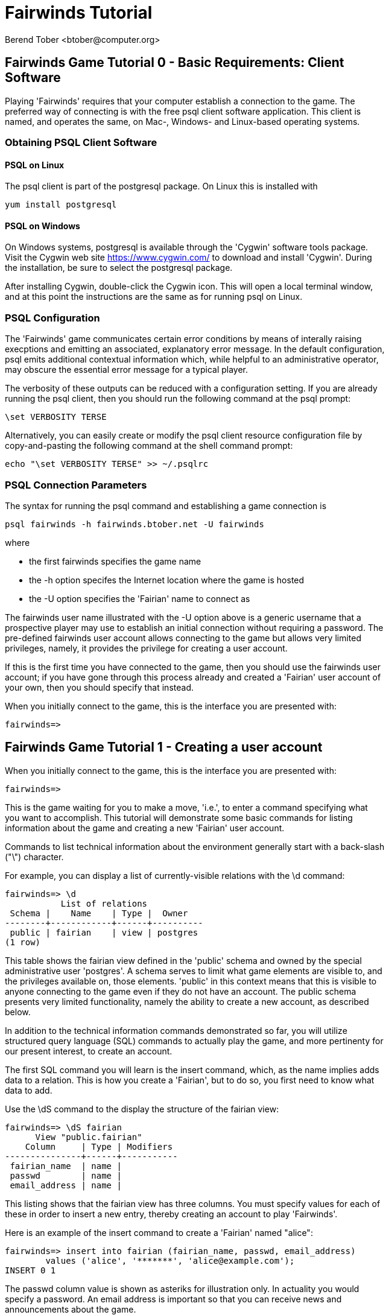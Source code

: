 = Fairwinds Tutorial
:author:    Berend Tober <btober@computer.org>
:copyright: 2015, Berend Tober
///////////////////////////
:backend:   slidy
///////////////////////////
:max-width: 45em
:data-uri:
:icons:


== Fairwinds Game Tutorial 0 - Basic Requirements: Client Software

Playing 'Fairwinds' requires that your computer establish a connection to the
game. The preferred way of connecting is with the free +psql+ client software
application. This client is named, and operates the same, on Mac-, Windows- and
Linux-based operating systems.

=== Obtaining PSQL Client Software

==== PSQL on Linux

The +psql+ client is part of the +postgresql+ package. On Linux this is
installed with 

--------------------------------------------
yum install postgresql
--------------------------------------------

==== PSQL on Windows

On Windows systems, +postgresql+ is available through the 'Cygwin' software
tools package. Visit the Cygwin web site https://www.cygwin.com/ to download
and install 'Cygwin'. During the installation, be sure to select the
+postgresql+ package.

After installing Cygwin, double-click the Cygwin icon. This will open a local
terminal window, and at this point the instructions are the same as for running
+psql+ on Linux.

=== PSQL Configuration

The 'Fairwinds' game communicates certain error conditions by means of
interally raising execptions and emitting an associated, explanatory
error message. In the default configuration, +psql+ emits additional
contextual information which, while helpful to an administrative
operator, may obscure the essential error message for a typical player.

The verbosity of these outputs can be reduced with a configuration
setting. If you are already running the +psql+ client, then you should
run the following command at the +psql+ prompt:

--------------------------------------------
\set VERBOSITY TERSE
--------------------------------------------

Alternatively, you can easily create or modify the +psql+ client
resource configuration file by copy-and-pasting the following command
at the shell command prompt:

--------------------------------------------
echo "\set VERBOSITY TERSE" >> ~/.psqlrc
--------------------------------------------


=== PSQL Connection Parameters

The syntax for running the +psql+ command and establishing a game connection is 

--------------------------------------------
psql fairwinds -h fairwinds.btober.net -U fairwinds
--------------------------------------------

where

* the first +fairwinds+ specifies the game name
* the +-h+ option specifes the Internet location where the game is hosted
* the +-U+ option specifies the 'Fairian' name to connect as


The +fairwinds+ user name illustrated with the +-U+ option above is a generic
username that a prospective player may use to establish an initial connection
without requiring a password. The pre-defined +fairwinds+ user account allows
connecting to the game but allows very limited privileges, namely, it
provides the privilege for creating a user account. 

If this is the first time you have connected to the game, then you should 
use the +fairwinds+ user account; if you have gone through this process already 
and created a 'Fairian' user account of your own, then you should specify that 
instead.

When you initially connect to the game, this is the interface you are presented
with:

--------------------------------------------
fairwinds=>
--------------------------------------------


== Fairwinds Game Tutorial 1 - Creating a user account

When you initially connect to the game, this is the interface you are
presented with:

--------------------------------------------
fairwinds=>
--------------------------------------------

This is the game waiting for you to make a move, 'i.e.', to enter a
command specifying what you want to accomplish. This tutorial will
demonstrate some basic commands for listing information about the game and
creating a new 'Fairian' user account.

Commands to list technical information about the environment generally
start with a back-slash ("+\+") character. 

For example, you can display a list of currently-visible relations with
the +\d+ command: 

--------------------------------------------
fairwinds=> \d
           List of relations
 Schema |    Name    | Type |  Owner
--------+------------+------+----------
 public | fairian    | view | postgres
(1 row)
--------------------------------------------

This table shows the fairian view defined in the 'public' schema and
owned by the special administrative user 'postgres'. A schema
serves to limit what game elements are visible to, and the  privileges
available on, those elements. 'public' in this context means that this 
is visible to anyone connecting to the game even if they do
not have an account. The public schema presents very limited
functionality, namely the ability to create a
new account, as described below.

In addition to the technical information commands demonstrated so far,
you will utilize structured query language (SQL) commands to actually
play the game, and more pertinenty for our present interest, to
create an account. 

The first SQL command you will learn is the +insert+ command, which, as the
name implies adds data to a relation. This is how you create a
'Fairian', but to do so, you first need to know what data to add.

Use the +\dS+ command to the display the structure of the fairian
view:

--------------------------------------------
fairwinds=> \dS fairian
      View "public.fairian"
    Column     | Type | Modifiers
---------------+------+-----------
 fairian_name  | name |
 passwd        | name |
 email_address | name |
--------------------------------------------

This listing shows that the fairian view has three columns. You must
specify values for each of these in order to insert a new entry, thereby
creating an account to play 'Fairwinds'.

Here is an example of the insert command to create a 'Fairian' named
"alice":


--------------------------------------------
fairwinds=> insert into fairian (fairian_name, passwd, email_address) 
        values ('alice', '*******', 'alice@example.com');
INSERT 0 1
--------------------------------------------

The passwd column value is shown as asteriks for illustration only. In
actuality you would specify a password. An email address is important so
that you can receive news and announcements about the game.

The +INSERT 0 1+ response indicates successful addition of your account
information.

At this point you can re-connect to the game as your new 'Fairian' with
the +\c+ command:

--------------------------------------------
\c fairwinds alice
--------------------------------------------
 

or you can terminate your connection with the +\q+ command.


== Fairwinds Game Tutorial 2 - Connecting to the Game

This tutorial explains how to connect to the game and run some
privileged informative commands to gather information about the state of
the game using your 'Fairian' account, and explains the various game
elements you will use to interact with and monitor status of game
activities.

As explained in Tutorial 0, you must have the +psql+ client application
available on your computer. The command to connect to the 'Fairwinds'
game specifies the Internet location where the game is hosted, the game
name, and your 'Fairian' name (alice, in this example):

--------------------------------------------
psql -h fairwinds.btober.net fairwinds alice
--------------------------------------------

When you successfully connect to the game, this is the interface you are
presented with:

--------------------------------------------
fairwinds=>
--------------------------------------------


When connected as a valid player, you have a significantly expanded view
into the game showing the privileged relations used to participate in the finance
(+bond+), real estate (+land+), commodity (+food+), labor (+work+), and 
debt (+note+) markets:

--------------------------------------------
fairwinds=# \d
               List of relations
   Schema   |      Name      | Type |  Owner   
------------+----------------+------+----------
 privileged | bond           | view | postgres
 privileged | bond_ask       | view | postgres
 privileged | bond_bid       | view | postgres
 privileged | cash_journal   | view | postgres
 privileged | connection     | view | postgres
 privileged | fairian        | view | postgres
 privileged | fairwinds      | view | postgres
 privileged | food_ask       | view | postgres
 privileged | food_bid       | view | postgres
 privileged | food_journal   | view | postgres
 privileged | health_journal | view | postgres
 privileged | land           | view | postgres
 privileged | land_ask       | view | postgres
 privileged | land_bid       | view | postgres
 privileged | land_journal   | view | postgres
 privileged | note           | view | postgres
 privileged | note_ask       | view | postgres
 privileged | note_bid       | view | postgres
 privileged | skill          | view | postgres
 privileged | skill_journal  | view | postgres
 privileged | work           | view | postgres
 privileged | work_ask       | view | postgres
 privileged | work_bid       | view | postgres
(23 rows)
--------------------------------------------


Generally speaking, you use the 'bid' and 'ask' relations to issue buy
and sell orders, respectively, on the markets. The 'journal' relations
record history of cash transactions, food production and consumption,
changes to 'Fairian' health status, and proficiency at various
+skill+ categories.

The +connection+ relation lists the currently-active players. A SQL
+select+ statement is used to list the data stored in a relation, so to
show a list of currently-active players you could run:


--------------------------------------------
fairwinds=> select * from connection;

 fairian_name |          login_time           
--------------+-------------------------------
alice         | 2014-11-11 18:52:31.487421-05
(1 row)
--------------------------------------------

The "+*+" in this statement denotes "list all columns", so you do not
really have to know the structure of the relation to get a listing of
the data it contains. This listing shows that +alice+ is the only player
connected to the game.

The fairian relation holds the player accounts. A similar SQL
statement is used to produce that list:


--------------------------------------------
fairwinds=> select * from fairian;

 fairian_name | play_level  |   email_address   |        created_date        
--------------+-------------+-------------------+----------------------------
 alice        | privileged  | alice@example.com | 2014-11-11 11:45:10.962067
(1 row)
--------------------------------------------

which shows (no surpize, since this is a tutorial) that +alice+ is the
sole 'Fairian' account currently registered in the game.

The fairwinds relation holds a single row that stores the current time
('i.e.' the current click), a time stamp of when the game began and when
it will end, if specified, the approximate real-world click interval in
seconds, and three values related to the game version. The value of the
click column is usually what you will be most interested in so as to
know how soon scheduled events in the game will occur, such as the
expiration of trade orders or redemption of bonds, for example.  By
specifying the columns you want rather than the asterik in a +select+
statement you limit the output to only the information you are
interested in:

--------------------------------------------
fairwinds=> \x
Expanded display is on.

fairwinds=> select click, click_interval from fairwinds;

-[ RECORD 1 ]--+--
click          | 2
click_interval | 20

--------------------------------------------

The example above also demonstrates utilizing the "expanded view"
feature of the +psql+ client software: The +\x+ command toggles expanded
view on and off. 'Off' produces output in the traditional tabular (rows
and columns) output. 'On' is useful for results that have a single
or small number of rows, as it pivots the columnar arrangment and lists
each row in a separate group.

The other relations are briefly described below, but these and others
will get greater attention in subsequent tutorials:

[horizontal] 
*+bond+*:: The +bond+ relation stores a list of, well,
'bonds'. Literally a 'bond' is just that, a promise (as in "my word is
my bond") to re-pay a fixed amount of money at some specified
future time. It represents a contract between two 'Fairians' or
between a 'Fairian' and the governing market authority (which you can
think of as "the government"). From the bond buyer's (the lender)
perspective, bonds are guaranteed investments: regardless of the
issuer's (the borrower) ability to repay, the governing market will
create enough money to cover any shortfall and repay the full face
amount at maturity. 

*+note+*:: If a bond issuing 'Fairian' does not have sufficient cash on
hand to repay at bond maturity, then a +note+ is written listing the
borrower as a debtor, and that +note+ is then factored (offered for sale
at discount) and listed in the +note+ relation.

*+land+*:: The +land+ relation lists all the plots of land which have
been surveyed (note that "surveyed" is merely a notional term in this
context meaning only "created by the game") and offered for sale, as
well as listing the owner, if the land has been purchased.

*+work+*:: Lastly, the +work+ relation, similar to the +bond+ relation,
represents an agreement between 'Fairians', but in this case the subject is a
list of labor contracts. Labor contracts specify that one 'Fairian' will work
for another for at least a specified amount of time.  Entries in the +work+
relation are created when buyers, offering to hire, and sellers, offering to
work, offer mutually compatible terms (with respect to time, skill,
proficieny, and payment).



== Fairwinds Game Tutorial 3 - Bootstrapping the Land Market

When 'Fairwinds' is initialized, there are no 'Fairians', no land, no
food, and no money. As players enter the game, resources must be brought
into existence by means of market activity that creates demand. The
market response that creates the land and money needed for the game to
progress is called "bootstrapping", 'i.e.', the game is figuratively
"lifted by the bootstaps" to create wealth out of nothing.

This tutorial illustrates that bootstrapping protocol for the land market
and the role you play in making it happen.

For purposes of illustration, in this tutorial there will be only a
single 'Fairian', named Alice, participating in the game.  This
obviously is a circumstance almost all players will not encounter (since
only one player is ever the first player to enter the game!), but
the techniques employed are sufficiently illustrative as to be
instructive on how general play proceeds.

Utilizing the psql client application, Alice connects to 'Fairwinds' and
is presented with the command prompt:

--------------------------------------------
psql -h fairwinds.btober.net fairwinds alice
fairwinds=>
--------------------------------------------

Alice endeavors to buy a plot of land, and so she checks to see if there
are any open orders to sell land by querying the land_ask relation:

--------------------------------------------
fairwinds=> select * from land_ask;
 serial_number | expiration | productivity | price | fairian_name 
---------------+------------+--------------+-------+--------------
(0 rows)
--------------------------------------------

In this circumstance where no offers to sell exist, when a market order
to buy is placed for a zero-productivity land plot, the 'bootstrapping'
protocol is invoked and a new land plot is created by the game and
offered for sale. 

Alice reminds herself of the land_bid relation structure:

--------------------------------------------
fairwinds=> \dS land_bid
             View "privileged.land_bid"
    Column    |        Type         | Modifiers
--------------+---------------------+-----------
 expiration   | bigint              |
 productivity | probability         |
 price        | faircoin            |
 fairian_name | name                |

--------------------------------------------

and sees that it has four columns. She does not have to specify the
fairian_name, as the game will fill in her name automatically. The price
value is also optional: omitting it implies a 'market order', similar
to the real-world financial markets where a market order means "I will
match and trade at as good an offer as any other offer." Which leaves
only the expiration and productivity values to specify. The former
allows Alice to specify how many clicks the offer will stand for and at
which point, if it has not been executed, will be deleted. The latter is
the minimum land productivity value she will accept. Productivity is a
measure of land quality, and, as the name implies, is a value between
zero and one indicating how much food the land can produce when 
cultivated -- so more productive land is more valuable than less
productive land. In this case Alice specifies a productivity value of
zero in order to invoke bootstrapping:

--------------------------------------------
fairwinds=> insert into land_bid (expiration,productivity) values (5,0);
INSERT 0 1
--------------------------------------------

The +INSERT 0 1+ response indicates successful order processing.

Alice reviews her order by querying the +land_bid+ view 
and finds ... 


--------------------------------------------
fairwinds=> select * from land_bid;
 expiration | productivity | price | fairian_name 
------------+--------------+-------+--------------
(0 rows)
--------------------------------------------

that her order does not appear! This is because a market
order is not recorded when there are no open sell orders to match
against.  However, she then again examines the land_ask relation and
sees the result of the land bootstrap protocol:

--------------------------------------------
fairwinds=> select * from land_ask;
 serial_number  | expiration | productivity | price | fairian_name 
----------------+------------+--------------+-------+--------------
 356a192b7913b0 |            |            0 |     0 | 
(1 row)
--------------------------------------------

which shows that a new, zero-productivity, un-owned land plot has been
created and offered for sale. 'Bootstrapped' land orders to sell have no
expiration date ... land, once surveyed and entered into the land
records is never destroyed or deleted from the game, so this land_ask
order will persist until a 'Fairian' buys the land.

The serial_number, which serves as a unique identifier for the plot, is
set randomly by the game for each new plot of land. 

The offer price is determined by a land-scarcity pricing formula
according to a simple quadratic polynomial. For the very first plot of
land, the plot is offered for sale at zero cost, and subsequent plots
are priced at monotonically-increasing values.

Note that this bootstrapped land sell order is available to all 
players generally. That is, while Alice's bid order may have invoked 
the bootstrapping protocol, she has no special right to own the 
land plot thereby created. Any 'Fairian' may bid for it. In fact, if 
there had been open bid orders the bootstrap sell order may have 
matched against, and executed with, one of those.

But since Alice enjoys the non-competitive situation of being the sole
player, she then places another order with a productivity value to match
the open ask order so as to acquire the land plot:

--------------------------------------------
fairwinds=> insert into land_bid (expiration,productivity) values (1,0);
INSERT 0 1
--------------------------------------------

Again, the +INSERT 0 1+ result indicates success.

Alice can confirm that she purchased the land by quering the land relation:

--------------------------------------------
fairwinds=> select * from land;
 serial_number  | productivity | fairian_name 
----------------+--------------+--------------
 356a192b7913b0 |              | alice
(1 row)
--------------------------------------------

showing that she is now listed as the owner.

Note that the serial numbers in the description column you see will
likely differ from that shown above, as they are assigned
pseudo-randomly.

Now that Alice is a land owner, she can cultivate the land to produce
food.

== Fairwinds Game Tutorial 4 - Cultivating Self-Owned Land

'Fairians' require sustenance ('i.e.', food) as the game advances.
Provisioning sufficient sustenance has implications that will be
dicussed in subsequent tutorials, but suffice it to say for now that
food is important, just like in the real world.

Sustenance is derived from plots of land by cultivation (or 'farming' in
game terminology). The activity of cultivation is an example of
skilled labor, and 'Fairwinds' labor activity is executed under contract. 

Labor contracts are recorded in the +work+ relation. Normally, a labor
contract is made between two 'Fairians': a customer (the land-owning
buyer of a labor contract seeking to employ others) and a 
supplier (the seller of a labor contract seeking to earn 
'Faircoin' by working for another 'Fairian').

That more typical, competitive/cooperative arrangement is the topic of a
later tutorial.

This tutorial explains how a 'Fairian' can engage in cultivation of
their own land.  The self-owned land cultivation scenario is less
complicated than labor contracts between 'Fairians' because the land
owner is both the customer and the supplier, and neither bidding nor
exchange of money is involved: A contract for self-owned land labor is
added directly to the work table without using the market bid/ask
process.

Alice reminds herself of the +work+ view structure:

--------------------------------------------
fairwinds=> \dS work
                  View "privileged.work"
     Column      |         Type          | Modifiers 
-----------------+-----------------------+-----------
 contract_number | character varying(14) | 
 issue_date      | bigint                | 
 term            | bigint                | 
 customer        | name                  | 
 supplier        | name                  | 
 work_place      | name                  | 
 active          | boolean               | 
 skill_name      | skill_type            |        
--------------------------------------------

and sees eight columns. The contract_number, issue_date, and active
column values are determined automatically when a labor contract is
created.  As mentioned above, the customer and supplier will both
automatially be set to the land-owning 'Fairian'. The term will be
automatically set to a value of one (which is discussed further below). 

Only the work_place and skill_name need be specified for the self-owned
land cultivation scenario.

The work_place should be specified as the serial_number value
corresponding to the land to be cultivated. The skill_name corresponding
to land cultivation is "farmer". (Currently "farmer" is the only skill
category, but future game versions will expand to include other
categories.)

The term column specifies the minimum
time period committment (in clicks) that the labor supplier makes to the
customer. That is, while the customer can terminate a labor contract at
any time, the supplier can do so only after the contract term has
expired. For the self-owned land scenario, since the land owner is both
customer and supplier there is no need to limit the authority to
terminate the labor contract, so a value of one is automatically
assigned, and it need not be specified in the insert statement.

Note, though, that a labor contract does not terminate automatically
upon time advancing beyond the contract term. The supplier will
continue in the activity of cultivation on the contracted plot of land
until one or the other party to the contract explicitly de-activates
the contract by changing the active attribute to false. Consequently,
it makes no sense for the self-owned land labor contract to set
the value to anything larger than one, which is the
automatically-assigned value.

Alice embarks on cultivation by creating a self-owned land labor
contract with herself using an insert statement:

--------------------------------------------
fairwinds=> insert into work (work_place,skill_name) values ('356a192b7913b0','farmer');
INSERT 0 1
--------------------------------------------

As described above, Alice has specified the land plot serial number and
the skill category and then confirms the labor contract entry by
listing the work view:

--------------------------------------------
fairwinds=> select * from work;

 contract_number | issue_date | term | customer | supplier |   work_place   | active | skill_name
-----------------+------------+------+----------+----------+----------------+--------+------------
 da4b9237bacccd  |          3 |    1 | alice    | alice    | 356a192b7913b0 | t      | farmer
(1 row)

--------------------------------------------
			
A contract_number has been assigned to serve as unique identifier, and the 
contract is annotated as active. 

== Fairwinds Game Tutorial 5 - Skills Development and the Skill Journal

Once Alice has engaged herself in cultivation of her own plot of land,
there are a few important implications.

The first important implication is that Alice develops proficiency at a
skill, namely, by engaging in cultivation, she gets better at it.  A
record of her developing skill proficiency is recorded in the skill_journal 
view (note that the game has advanced by four clicks since the contract
issue_date):

--------------------------------------------
fairwinds=> select click, skill_name, debit, credit, description 
				from skill_journal where fairian_name = 'alice';

 click | skill_name |  debit   | credit |                    description                     
-------+------------+----------+--------+----------------------------------------------------
     4 | farmer     | 0.017317 |        | skill improvement based on contract da4b9237bacccd
     5 | farmer     | 0.017017 |        | skill improvement based on contract da4b9237bacccd
     6 | farmer     | 0.016722 |        | skill improvement based on contract da4b9237bacccd
     7 | farmer     | 0.016433 |        | skill improvement based on contract da4b9237bacccd
(4 rows)

--------------------------------------------

Note that in this select query, Alice specified explicity the columns
for viewing.

As in the real world, proficiency at any skill will improve with
practise and will atrophy with neglect. The rows resulting from
querying the skill_journal shows that Alice, engaging in farming, 
improved her proficiency by a small, decreasing amount each
click (proficiency is always a number between zero and one). The growth
and atrophy rates for each skill are small numbers pseudo-randomly fixed
when the game starts.

Her proficiency will continue to improve so long as she is the supplier
to an active labor contract, but the improvement exhibits 'diminishing
returns' as the value approaches unity and will never exceed 100%. 

Alice can use the sum() aggregation function to add up the changes to
her proficiency and list the net balance:

--------------------------------------------
fairwinds=> select sum(debit) from skill_journal where fairian_name = 'alice';
   sum
---------+
0.067489
(1 row)

--------------------------------------------

When the contract is terminated, her proficiency will atrophy unless she
engages as a supplier on a new contract.

Proficiency atrophies at a constant percentage rate (which thus also exhibits
diminishing returns behavior in that the amount by which proficiency
decreases each click continually itself diminishes).

== Fairwinds Game Tutorial 6 - Cultivation and the Land Journal

The second consequence of Alice engaging in cultivation of her own land
plot is that the land productivity improves.

A record of the productivity improvement is recorded in the land_journal
view:


--------------------------------------------
fairwinds=> select click, serial_number, debit, credit, description 
		from land_journal 
		where fairian_name = 'alice';

 click | serial_number  |  debit   | credit |              description               
-------+----------------+----------+--------+----------------------------------------
     4 | 356a192b7913b0 | 0.000725 |        | land improvement based on cultivation 
     5 | 356a192b7913b0 | 0.000724 |        | land improvement based on cultivation 
     6 | 356a192b7913b0 | 0.000724 |        | land improvement based on cultivation 
     7 | 356a192b7913b0 | 0.000723 |        | land improvement based on cultivation 
(4 rows)
--------------------------------------------

The rows resulting from this query show that during each of clicks 4
through 7, the productivity improved by a small amount. The behavior of
land productivity is very similar to the way proficiency changes as a
'Fairian' engages in activity: when land is cultivated, the productivity
improves, and when left fallow, the productivity diminishes. And in both
cases the amount of change exhibits dimishing returns behavior as the
net balance approaches one or zero, respectively.

Proficiency and productivity together influence the total food
production yield.


== Fairwinds Game Tutorial 7 - Cultivation and the Food Journal

Another important consequence of Alice engaging in cultivation of her
own plot of land is that this activity results in food production.

A record of the fruits of her labor is recorded in the food_journal
view:


--------------------------------------------
fairwinds=> select click, debit, credit, description 
				from food_journal where fairian_name = 'alice';

 click |  debit   | credit |                description                
-------+----------+--------+-------------------------------------------
     4 |        1 |        | total production from land 356a192b7913b0
     4 |          |      1 | daily sustenance
     5 |  1.00001 |        | total production from land 356a192b7913b0
     5 |          |      1 | daily sustenance
     6 | 1.000042 |        | total production from land 356a192b7913b0
     6 |          |      1 | daily sustenance
     7 | 1.000094 |        | total production from land 356a192b7913b0
     7 |          |      1 | daily sustenance
     7 |          |  1e-06 | spoilage
(9 rows)
--------------------------------------------

The rows resulting from this query show that during each of clicks 4
through 7 Alice recieved the total food production (by virtue of her
owning the land) associated with the particular contract.  Note the
trend of increasing total food production. This increase is a due to a
combination of Alice's improving proficiency and the increasing land
productivity, as discussed in the previous tutorials, and results in a
food surplus (i.e., a net balance of excess food).

Daily sustenance is a game constant: every 'Fairian' consumes one unit
of food per click, or the net balance if the net balance is less than
one. The consequence of this latter situation (i.e., having insufficient
food to meet the sustenance requirement) adversely affects 'Fairian'
health and is discussed more fully in a subsequent tutorial.

The deduction for spoilage is a small constant percentage calculated on
the 'Fairian''s net balance of food. This ensures that no 'Fairian' can
hord food indefinitely.

=== More on Aggregation

Aggregation functions summarize the data by operating over a range of
rows and producing a single row that characterizes the entire set of
data. One such aggregate function available in 'Fairwinds' is the
'sum()' function. This acts to, as the name implies, add together the
column values of set of result rows and presents the total. The result
of aggregate functions can be combined by arithmetic operations. Applied
to the +food_journal+ listing above, Alice can list her net food balance
using aggregation:

--------------------------------------------
fairwinds==> select sum(debit) as debit_total, 
                   sum(credit) as credit_total, 
                   sum(debit)-sum(credit) as balance 
		   from food_journal where fairian_name = 'alice';

 debit_total | credit_total |       balance       
-------------+--------------+---------------------
    4.000146 |     4.000001 | 0.00014499999999984
(1 row)
--------------------------------------------

You can check the math, but the debit_total and credit_total columns
show the sum over all rows of the debit and credit values, respectively,
and the 'balance' column is just the difference between those two, or
the net food balance (i.e., the food surplus) at the end of the
click. Over time, as cultivation maximizes the land productivity
and Alice's proficiency and health improve, this net surplus will
grow. As it grows, the amount of food spoilage will accordingly
increase until the net surplus growth reaches an equilibrium point.
Exactly how much food can be maximally retained and how quickly
that maximum is achieved will be depended upon the various game
parameters randomly determined at game start up.

== Fairwinds Game Tutorial 8 - Sustenance and the Health Journal

When a new 'Fairian' joins the game, they have no money, no land, and no
food.  The one thing a new player is endowed with is perfect health.
Maintaining health requires sustenance (food): during each click that a
'Fairian' has enough food to meet the sustenance requirement of one food
unit per click, health improves. Otherwise, health deteriorates.

In both cases, the change over time exhibits diminishing returns
behavior in that as improving health approaches 100%, the per click
improvement decreases so as to never exceed unity. Conversely,
diminishing health is never less than zero so as health
decreases, the per-click amount of atrophy itself decreases.
 
The changes to 'Fairian' health are recorded in the health_journal.


--------------------------------------------
fairwinds=> select click,debit,credit,description 
			from health_journal where fairian_name = 'alice';

 click |  debit   |  credit  |                           description                           
-------+----------+----------+-----------------------------------------------------------------
     1 |        1 |          | Initial health
     2 |          | 0.059635 | health deterioration based on insufficient sustenance balance 0
     3 |          | 0.056079 | health deterioration based on insufficient sustenance balance 0
     4 |          | 0.052735 | health deterioration based on insufficient sustenance balance 0
     5 | 0.010046 |          | health improvement based on sustenance balance 1.000010
     6 | 0.009446 |          | health improvement based on sustenance balance 1.000052
     7 | 0.008883 |          | health improvement based on sustenance balance 1.000146
(7 rows)
--------------------------------------------

These seven rows show that:

* At click 1, when Alice entered the game, she was endowed with perfect health (100%).
* Through click four, Alice's health decreased by a small percentage each click since she had no food.
* At click 5, Alice's health began to increase once she began producing food through cultivation.

The transition to improving health after click 4 corresponds to when
Alice began her engagement in cultivation and thereby satisfied the
periodic sustenance requirement. Note further that the per click health
decrease from click 1 through 4 itself decreases, that is, her health
decreases by a continually smaller amount. Conversely, during clicks 5,
6, and 7, her health improves by decreasing amounts. And
lastly note in the description column on clicks 5, 6, and 7
the trend of gradually increasing food surplus is annotated.

With the following more complex, 'running total' query, Alice can review
her net health change over time:


--------------------------------------------
fairwinds=> with running_total as 
	(
	  select fairian_name, click, debit, credit, 
            sum(debit) over w as d, sum(credit) over w as c 
	    from health_journal 
            window w as (partition by fairian_name order by click)
	) select fairian_name, click, debit, credit, d-c as net 
            from running_total order by fairian_name, click;
			
 fairian_name | click |   debit  |  credit  |   net
--------------+-------+----------+----------+----------
 alice        |     1 |        1 |          |         
 alice        |     2 |          | 0.059635 | 0.940365
 alice        |     3 |          | 0.056079 | 0.884286
 alice        |     4 |          | 0.052735 | 0.831551
 alice        |     5 | 0.010046 |          | 0.841597
 alice        |     6 | 0.009446 |          | 0.851043
 alice        |     7 | 0.008883 |          | 0.859926
(7 rows)
--------------------------------------------

The net column shows the running total of the difference between the
additions (debit) and reductions (credit) columns, thus for each row,
while the debit and credit columns show changes to health, the
net column indicates her actual health at that click in time:
it decreases through click 4 and then transitions to
improvement subsequently.

The rate of health improvement and deterioration are small percentage
constants fixed when the game is initialized.

Note that a 'Fairian'''s' net health value influences their ability to
perform skilled tasks, 'e.g.', a 'Fairian'''s' 'effectiveness' is
adversely affected by poor health and decreases their food production.

== Fairwinds Game Tutorial 9 - We Have Company

At this point we introduce a second player, Bob. Bob goes through
similar initial steps as Alice:

Bob creates a Fairian account,

--------------------------------------------
fairwinds=> insert into fairian (fairian_name, passwd, email_address)
        values ('bob', '********', 'bob@example.com');
INSERT 0 1
--------------------------------------------

and then logs in as that new Fairian,

--------------------------------------------
fairwinds=> \c fairwinds bob
Password for user bob: 
--------------------------------------------

Note that upon listing other players, the system does not allow Bob to
see the email address of other registered players, only his own:

--------------------------------------------
fairwinds=> select * from fairian;
 fairian_name | play_level |  email_address  |        created_date        
--------------+------------+-----------------+----------------------------
 bob          | privileged | bob@example.com | 2015-01-24 06:39:49.301221
 alice        | privileged |                 | 2015-01-23 20:55:48.862115
(2 rows)
--------------------------------------------

To list other, currently-connected players, Bob queries the
connection view:

--------------------------------------------
fairwinds=> select * from connection ;
 fairian_name |          login_time           
--------------+-------------------------------
 alice        | 2015-01-23 20:55:48.862115
 bob          | 2015-01-24 06:39:49.301221
(2 rows)
--------------------------------------------

just to see who else is currently playing.

Then he places a market bid order to buy land:

--------------------------------------------
fairwinds=> insert into land_bid default values;
INSERT 0 1
--------------------------------------------

Note Bob has employed the +default values+ shorthand, effectively
specifying an expiration of one and productivity of zero.

As Alice experienced previously, Bob's market order was not stored 
because there were no open land sell orders:

--------------------------------------------
fairwinds=> select * from land_bid;

 expiration | productivity | price | fairian_name 
------------+--------------+-------+--------------
(0 rows)
--------------------------------------------

Similarly, a new land plot (plot \'77de68daecd823') was created by
bootstrapping:

--------------------------------------------
fairwinds=> select * from land;

 serial_number  | productivity | fairian_name 
----------------+--------------+--------------
 356a192b7913b0 |     0.002896 | alice
 77de68daecd823 |            0 | 
(2 rows)
--------------------------------------------

And that new land appears offered for sale:

--------------------------------------------
fairwinds=> select * from land_ask;

 serial_number  | expiration | productivity |  price   | fairian_name 
----------------+------------+--------------+----------+--------------
 77de68daecd823 |            |            0 | 0.001028 | 
(1 row)
--------------------------------------------

At this point, Bob's experience differs from that of Alice earlier:
This second land plot, rather than being given away free, has a non-zero
price, so Bob needs cash.


== Fairwinds Game Tutorial A - Bootstrapping the Bond Market

As described earlier, when 'Fairwinds' is initialized, there are no
'Fairians', no land, no food, and no money.  As players enter the game,
resources must be brought into existence by means of market activity
that creates demand.  We have already seen boostrapping the land 
market. Bootstrapping money happens on the bond
market.

This tutorial illustrates the bootstrapping protocol for the bond
market.

Utilizing the +psql+ client application, Bob connects to 'Fairwinds' and
is presented with the command prompt:

--------------------------------------------
psql -h fairwinds.btober.net fairwinds bob
fairwinds=>
--------------------------------------------

Bob borrows money by issuing ('i.e.', selling) a bond, that is, he makes a
promise to repay a fixed amount at some future time. 'Fairian' bonds
always have a face value of fc1000 (1000 'Faircoin') and trade at a
discount from this. That is, in 'Fairwinds', bonds are more similar to
real-world Treasury Bills, having no coupon, than to Treasury Bonds
('i.e.' real-world bonds pay periodic interest as well as derive value by 
discount trading; 'Fairwinds' bonds employ the discount mechanisim 
only). An effective interest rate is implied by the discount from face
value and the term length to maturity.

Bob first reminds himself of the bond_ask relation structure:

--------------------------------------------
fairwinds=> \dS bond_ask
            View "privileged.bond_ask"
    Column    |       Type       | Modifiers 
--------------+------------------+-----------
 expiration   | bigint           | 
 term         | bigint           | 
 price        | faircoin         |        
 fairian_name | name             | 
--------------------------------------------

and sees that it has four columns. He does not have to specify the
fairian_name, as the game will fill in his name automatically. The
price value is also optional: omitting the price implies a 
'market order', similar to the real-world financial markets 
where a market order means "I will match and trade at as good 
an offer as any other offer." Which leaves only the expiration and 
term values to specify. The former allows Bob to specify how many 
clicks the offer will stand for and at which point, if it has not been
executed, will be deleted. The latter is the minimum number of
clicks he wants to have before re-payment of the bond is
required.

For the case of bootstrapping, none of the values at all are 
required: the +default values+ shorthand suffices:

--------------------------------------------
fairwinds=> insert into bond_ask default values;
INSERT 0 1
--------------------------------------------

The +default values+ short-hand effectively specifies a market order 
selling a bond with a term of one click, but, as with bootstrapping 
the land market, since there were no open orders on the opposite
side, the sell order is not recorded in the order book. However,
a bond buy order has been created by the governing market authority:

--------------------------------------------
fairwinds=> select * from bond_bid;

 expiration | term | price | fairian_name 
------------+------+-------+--------------
          1 |    2 |  1000 | 
(1 row)
--------------------------------------------

Note that the price for this buy order is not discounted, 'i.e.',
bootstrapped bond buy orders are offered at zero effective 
interest rate. Note also though, that it is a very short-term
maturity. The implication here is that when no 
other 'Fairians' are willing to lend money ('i.e.', to buy bonds),
then the game will create money and lend it short term for free.
This provides a degree of liquidity, making it possible for 
new players to buy a land plot.

As with the land bootstrapping protocol, the 'Fairian' who 
triggers demand invoking the bootstrapping protocol has 
no special right to the proceeds. The bootstrapped bond 
bid order will be matched against the best of any 'Fairians'
bond issue sell order.

Bob (re-)places his bond market ask order:

--------------------------------------------
fairwinds=> insert into bond_ask default values;
INSERT 0 1
--------------------------------------------

and confirms that the bond has been issued:

--------------------------------------------
fairwinds=> select * from bond;    

 serial_number  | issue_date | term | face_amount | bond_owner | bond_issuer 
----------------+------------+------+-------------+------------+-------------
 1b6453892473a4 |          7 |    2 |        1000 |            | bob
(1 row)

--------------------------------------------


Bob has borrowed fc1000 of cash created by the governing market authority.


=== Deploying Bond Proceeds

Now that Bob has cash, he can proceed to buy the land plot, so 
he (re-)places his land market order to buy:

--------------------------------------------
fairwinds=>  insert into land_bid default values;
INSERT 0 1
--------------------------------------------

And then confirms that he is now the owner of land plot \'77de68daecd823':

--------------------------------------------
fairwinds=> select * from land;

 serial_number  | productivity | fairian_name 
----------------+--------------+--------------
 356a192b7913b0 |     0.002896 | alice
 77de68daecd823 |              | bob
(2 rows)
--------------------------------------------


Once Bob succeeds in buying the land plot, he proceeds similarly to as Alice
did and creates a self-owned land labor contract and commences cultivation:

--------------------------------------------
fairwinds=> insert into work (work_place,skill_name) values ('77de68daecd823','farmer');
INSERT 0 1
--------------------------------------------

and checks the status of existing labor contracts. As expected he sees
his own, newly established labor contract as well as the earlier one
involving Alice on her land:

--------------------------------------------

fairwinds=> select * from work;
 contract_number | issue_date | term | customer | supplier |   work_place   | active | skill_name 
-----------------+------------+------+----------+----------+----------------+--------+------------
 da4b9237bacccd  |          3 |    1 | alice    | alice    | 356a192b7913b0 | t      | farmer
 ac3478d69a3c81  |          7 |    1 | bob      | bob      | 77de68daecd823 | t      | farmer
(2 rows)
--------------------------------------------


== Fairwinds Game Tutorial B - The Cash Journal

The cash_journal records transactions involving Faircoin. For 
example all executed buy and sell transactions, bond issues 
and redemptions, etc. 

There is also a fee imposed for "excessive"
transactions. During each click, a count is maintained of the 
number of transactions each 'Fairian' makes. The first transaction during
each click is free; additional transactions are assessed a fee. The 
amount of the fee increases for each additional transaction
during the click, but the counter is reset to zero when the next 
click begins.

The entire transaction log is available to all 'Fairians' for 
viewing, so 
either Bob or Alice, or any other player, could run this query:


--------------------------------------------
fairwinds=> select click, fairian_name, account, debit, credit, description 
		from cash_journal;

 click | fairian_name | account | debit |   credit   |         description          
-------+--------------+---------+-------+------------+------------------------------
     2 | alice        | land    |       |          0 | Bought land 356a192b7913b0
     7 | bob          | bond    |  1000 |            | Issued bond 1b6453892473a4
     7 | bob          | land    |       |   0.001028 | Bought land 77de68daecd823
     7 | bob          | cost    |       |          1 | Trade order transaction fee
     9 | bob          | bond    |       | 998.998972 | Redeemed bond 1b6453892473a4
(5 rows)

--------------------------------------------

This listing shows the zero-cost land purchase by Alice at click 2. Then
several transactions by Bob are recorded. First at click 7 is the 
distribution to Bob of the proceeds of him issuing a bond (which is his 
first transaction during click 7), the land purchase is listed next, 
followed by the transaction fee incurred because he executed more than 
one transaction during click 7.

The bond matured at click 9. 
Since Bob spent some of the money on land and 
additionally incurred a transaction fee, he did not have sufficient 
funds to fully repay the loan.

Note that, from the lenders perspective Bob's cash shortfall is irrelevant:
Bonds are guaranteed investments as far as the lender is concerned. The 
governing market authority creates enough Faircoin to fully repay the
lender at bond maturity.

But Bob does not necessarily get let off the hook for the shortfall.




== Fairwinds Game Tutorial C - The Debt Market

In the previous tutorial, Bob was short of cash 
to repay a bond he issued. When this happens, a demand 
note is issued listing Bob as a debtor for the amount 
of the shortfall. Demand notes are a mechanism for 
factoring ('i.e.', re-selling) debt. The factor ('i.e.', 
the owner) of 
a note incurs the right to call the debt at any 
time. Any cash the debtor has at the time of call,
up to the note face amount, is relinquished by 
the debtor and transferred to the factor.

Demand notes are traded somewhat 
similarly to bonds in that they 
are purchased at a discount from "face value". 
Face value in this case is the corresponding
bond redemption shortfall amount.

Note however that there is no secondary market 
for notes. They are sold by the governing market 
authority once, and the buyer has no mechanism to 
resell (in contrast to as is the case, for example, with the 
real estate or commodity markets for land or food).

For Bob's case the shortfall is the sum of the +fc1+ 
transaction fee and the cost of the purchased land plot. 
When the bond matured, a note was created in the note 
relation, which can be listed with a simple query:

--------------------------------------------
fairwinds=> select * from note;

 serial_number  | issue_date |      amount      | factor | debtor | called
----------------+------------+------------------+--------+--------+--------
 c1dfd96eea8cc2 |         19 | 1.00102800000002 |        | bob    | f
(1 row)
--------------------------------------------

The serial_number serves as a unique identifier and is 
automatically assigned when the note is created.

The issue_date is automatically set for a future 
click. This allows for other players 
to discover the bidding opportunity and consider how
much, if at all, they want to bid on the debt. 

When game time advances to the issue_date click, 
a market sell order is added to the note_ask table 
and is automatically matched against any open 
limit buy orders in the note_bid relation for that 
specific note serial number: the 
highest bid amount trade executes and the others 
are expired on the subsequent click. If there
are no open bid orders for a specific note at
issue time, then the note order is changed from 
a market order to a limit order with price 
zero.

The factor of a note is equivalent to the owner of a bond, 
and calling a note is something like redemption at maturity 
of a bond. Upon demand note redemption, cash is transferred 
from the debtor to the factor, provided the debtor has 
cash when the note is called.

Demand notes are redeemed by calling them, 'i.e.',
by updating the called attribute to equal true.
Calling a note is literally a demand for payment.
Cash, up to the lesser of the debtors current net cash
or the note amount, is transferred from the debtor 
to the factor. 

A demand note can be called only once, after which 
it is expired and no longer listed in the note view
nor accessible to the factor or other players.

Bob cannot bid on the note for which he is the 
debtor, but Alice proceeds to place a buy order. 
(This particular case is not very lucrative, but 
it serves to illustrate the process.)

First she lists the note_bid structure 

--------------------------------------------
fairwinds=# \d note_bid
            View "privileged.note_bid"
    Column     |         Type          | Modifiers
---------------+-----------------------+-----------
 fairian_name  | name                  |
 serial_number | character varying(14) |
 expiration    | bigint                |
 price         | faircoin              |
--------------------------------------------

As in past examples, it is not necessary to specify the 
fairian_name, as that will be automatically filled in. The 
serial_number is essential and must be specified since 
a note bid is made for specific notes individually. 
The expiration, if not specified, defaults to one, but 
generally should be long enough to last 
until the future note issue date.

Since Alice knows she is the only bidder, she 
"low-balls" by making a bid for zero Faircoin
and confirms her entry by listing the bids:

--------------------------------------------
fairwinds=> insert into note_bid (serial_number, expiration, price) values ('c1dfd96eea8cc2', 10, 0);
INSERT 0 1

fairwinds=> select * from note_bid;

 fairian_name | serial_number  | expiration | price
--------------+----------------+------------+-------
 alice        | c1dfd96eea8cc2 |         19 |     0
(1 row)
--------------------------------------------


Ten clicks later, at click 19 when the note is actually sold, Alice's 
bid "wins" and she becomes the note owner:

--------------------------------------------
fairwinds=> select * from note;

 serial_number  | issue_date |      amount      | factor | debtor | called
----------------+------------+------------------+--------+--------+--------
 c1dfd96eea8cc2 |         19 | 1.00102800000002 | alice  | bob    | f
(1 row)
--------------------------------------------


Although it makes little sense for Alice to do so now, since 
Bob has no cash, for purposes of illustration we show how 
Alice would call the note:

--------------------------------------------
update note set called = true where serial_number = 'c1dfd96eea8cc2';
--------------------------------------------

The effect of the demand is evident in the cash_journal view 
that we saw in an earlier tutorial:


--------------------------------------------
fairwinds=> select * from cash_journal;

 click | fairian_name | account | debit |   credit   | acknowledged |                  description
-------+--------------+---------+-------+------------+--------------+-----------------------------------------------
     2 | alice        | land    |       |          0 | f            | Bought land 356a192b7913b0
     7 | bob          | bond    |  1000 |            | f            | Issued bond 1b6453892473a4
     7 | bob          | cost    |       |          1 | f            | Trade order transaction fee
     7 | bob          | land    |       |   0.001028 | f            | Bought land 77de68daecd823
     9 | bob          | bond    |       | 998.998972 | f            | Redeemed bond 1b6453892473a4
    19 | alice        | note    |       |          0 | f            | Bought note c1dfd96eea8cc2
    20 | bob          | note    |       |          0 | f            | Collection c1dfd96eea8cc2: Debtor is indigent
    20 | alice        | note    |     0 |            | f            | Collection c1dfd96eea8cc2: Debtor is indigent
(8 rows)
--------------------------------------------


This table shows the transactions seen earlier and additionally 
that at click 19, the note was sold to the highest bidder (Alice),
and then at click 20 Alice called the note. Annotated in the 
description column is the detail indicating the resulting 
action: zero Faircoin was transferred from Bob to Alice
since Bob had no cash available at the time of call. Other 
possible results are partial payment or full payment.

== Fairwinds Game Tutorial D - Hiring Labor

In the earlier examples with Alice and Bob, they each
bought a land plot and became cultivating land owners, 
working their own plot of land.

We now introduce third and fourth players, Cathy and David, 
who offer to provide labor under contract for pay 
cultivating other\'s land.

Cathy places a limit order to sell a labor contract by
inserting a row in the +work_ask+ relation specifying that 
she offers to work as a farmer. The offer is good for 
5 clicks and offers a committment to contract for as much 
as 20 clicks, and for a up-front fee of +fc50+, which 
is equivalent to +fc2.5+ per click:

--------------------------------------------
fairwinds=> insert into work_ask (skill_name,expiration,term,price) values ('farmer', 5, 20, 50);
INSERT 0 1
--------------------------------------------

David similarly offers to work, but at a lower effective 
hourly rate of approximately +fc2.3684+ per click. Once 
the orders are placed, they appear in the work_ask view as 

--------------------------------------------
fairwinds=> select *, price/term as rate from work_ask;

 skill_name | expiration | term | effectiveness | price | fairian_name | rate
------------+------------+------+---------------+-------+--------------+---------
 farmer     |         25 |   19 |             0 |    45 | david        | 2.3684
 farmer     |         25 |   20 |             0 |    50 | cathy        | 2.5
(2 rows)

--------------------------------------------

Since Cathy and David are new players their proficiency, and 
hence their effectiveness, at the 
farming skill is zero, since neither has worked in that capacity
yet.

Alice is on the lookout to hire a laborer because 
she wants to build a food surplus and so takes 
notice of these labor contract sell offers.

Alice invokes the bond bootstrapping process seen in an
earlier tutorial in order to raise capital in support 
of her planned bid to buy a labor contract.

--------------------------------------------
fairwinds=> select * from bond;    
 serial_number  | issue_date | term | face_amount | bond_owner | bond_issuer 
----------------+------------+------+-------------+------------+-------------
 902ba3cda18838 |         21 |    2 |        1000 |            | alice
(1 row)
--------------------------------------------

Alice places a market order bid for labor with

--------------------------------------------
fairwinds=> insert into work_bid (work_place, skill_name) values ('356a192b7913b0','farmer');
INSERT 0 1
--------------------------------------------

and then confirms that her trade executed at the best price 
as seen in the the cash_journal, which shows the +fc45+ payment
by Alice to David at click +22+ ratifying contract 'fe5dbbcea5ce7e',
Also appearing, at click 23, is redemption of the short-term bond 
that had been earlier issued by Alice to raise the cash needed
to place the labor contract bid:

--------------------------------------------
fairwinds=# select click, fairian_name, account, debit, credit, description 
		from cash_journal where click>20;

 click | fairian_name | account | debit | credit |           description            
-------+--------------+---------+-------+--------+----------------------------------
    21 | alice        | bond    |  1000 |        | Issued bond 902ba3cda18838
    22 | david        | work    |    45 |        | Ratified contract fe5dbbcea5ce7e
    22 | alice        | work    |       |     45 | Ratified contract fe5dbbcea5ce7e
    23 | alice        | bond    |       |    955 | Redeemed bond 902ba3cda18838
(4 rows)
--------------------------------------------

This new labor contract between her and David issued at click 
22 appears in the work view:

--------------------------------------------
fairwinds=> select contract_number, issue_date, term, customer, 
			supplier, work_place, skill_name from work;

 contract_number | issue_date | term | customer | supplier |   work_place   | skill_name 
-----------------+------------+------+----------+----------+----------------+------------
 da4b9237bacccd  |          3 |    1 | alice    | alice    | 356a192b7913b0 | farmer
 ac3478d69a3c81  |          7 |    1 | bob      | bob      | 77de68daecd823 | farmer
 fe5dbbcea5ce7e  |         22 |   19 | alice    | david    | 356a192b7913b0 | farmer
(3 rows)
--------------------------------------------

Note that the term of this new contract is +19+. The game assigns the 
most generous term to the labor buyer in the case of a market order.

The effect on food production of hired help after some time has 
elapsed is illustrated below. The most recent food_journal 
entries for Alice appear as follows:

--------------------------------------------
fairwinds=# select click, debit, credit, description 
		from food_journal 
		where fairian_name = 'alice' and click>20;

 click |  debit   |  credit  |                         description                         
-------+----------+----------+-------------------------------------------------------------
    21 | 1.002948 |          | total production from land 356a192b7913b0
    21 |          |        1 | daily sustenance
    21 |          | 0.000115 | spoilage
    22 | 1.003290 |          | total production from land 356a192b7913b0
    22 |          |        1 | daily sustenance
    22 |          | 0.000135 | spoilage
    23 | 2.007296 |          | total production from land 356a192b7913b0
    23 |          | 1.002432 | supplier production share paid from contract fe5dbbcea5ce7e
    23 |          |        1 | daily sustenance
    23 |          | 0.000166 | spoilage
(10 rows)
--------------------------------------------


During each of clicks 21 and 22, the slowly increasing excess production 
is evident due to Alice's self-owned cultivation. At click 23 the 
effect of hiring David is apparent in two ways. First, the total
production doubles, since now two Fairians are working the land plot; 
second, Alice makes a distribution of a share of the production 
with David. 

Listing a similar query result for David shows receipt of that 
distribution:

--------------------------------------------
fairwinds=# select click, debit, credit, description 
		from food_journal 
		where fairian_name = 'david' and click>20;

 click |  debit   | credit  |                           description                           
-------+----------+---------+-----------------------------------------------------------------
    23 | 1.002432 |         | supplier production share received from contract fe5dbbcea5ce7e
    23 |          |       1 | daily sustenance
    23 |          | 1.6e-05 | spoilage
(3 rows)
--------------------------------------------

Alice thinks this is working out pretty well, so she places
another market order to hire Cathy. The result on the 
contracts view listing the new contract between her and Cathy
shows up as:

--------------------------------------------
fairwinds=> select contract_number, issue_date, term, customer,
                        supplier, work_place, skill_name from work;

 contract_number | issue_date | term | customer | supplier |   work_place   | skill_name 
-----------------+------------+------+----------+----------+----------------+------------
 da4b9237bacccd  |          3 |    1 | alice    | alice    | 356a192b7913b0 | farmer
 ac3478d69a3c81  |          7 |    1 | bob      | bob      | 77de68daecd823 | farmer
 fe5dbbcea5ce7e  |         22 |   19 | alice    | david    | 356a192b7913b0 | farmer
 b1d5781111d84f  |         23 |   20 | alice    | cathy    | 356a192b7913b0 | farmer
(4 rows)
--------------------------------------------


and the effect on the food production shows the resulting increase
in total production as well as the additional equal distribution to 
both Cathy and David:

--------------------------------------------
fairwinds=> select click, debit, credit, description
                 from food_journal
                 where fairian_name = 'alice' and click>20;
 click |  debit   |  credit  |                         description                         
-------+----------+----------+-------------------------------------------------------------
    24 | 3.012545 |          | total production from land 356a192b7913b0
    24 |          | 1.003136 | supplier production share paid from contract fe5dbbcea5ce7e
    24 |          | 1.003136 | supplier production share paid from contract b1d5781111d84f
    24 |          |        1 | daily sustenance
    24 |          | 0.000205 | spoilage
(5 rows)
--------------------------------------------


=== More Players and More Hiring

Bob notices that suddenly a number of new players have entered 
the game:

--------------------------------------------
fairwinds=> select fairian_name from fairian order by 1;

 fairian_name 
--------------+
 alice
 bob
 cathy
 david
 edwin
 fredrick
 gina
 hendrik
 ingrid
 james
 karen
 leonard
 michelle
 norman
 olivia
 peter
 quincy
 robert
 samantha
 thomas
 ursula
 vincent
 wendy
 xavier
(24 rows)
--------------------------------------------

and wants to emulate and expand upon Alice's success with hiring.

After bootstapping the bond market, Bob has cash and places many  
labor market bid orders, hoping to entice the newcomers to work
cultivating his land plot. He offers a graded variety of labor 
rates, hoping to entice earlier adopters to commit:


--------------------------------------------
insert into work_bid (work_place, skill_name, expiration, term, price) values ('77de68daecd823','farmer', 5, 10, 25);
insert into work_bid (work_place, skill_name, expiration, term, price) values ('77de68daecd823','farmer', 5, 10, 22);
insert into work_bid (work_place, skill_name, expiration, term, price) values ('77de68daecd823','farmer', 5, 10, 20);
insert into work_bid (work_place, skill_name, expiration, term, price) values ('77de68daecd823','farmer', 5, 10, 18);
insert into work_bid (work_place, skill_name, expiration, term, price) values ('77de68daecd823','farmer', 5, 10, 16);
insert into work_bid (work_place, skill_name, expiration, term, price) values ('77de68daecd823','farmer', 5, 10, 15);
insert into work_bid (work_place, skill_name, expiration, term, price) values ('77de68daecd823','farmer', 5, 10, 14);
insert into work_bid (work_place, skill_name, expiration, term, price) values ('77de68daecd823','farmer', 5, 10, 13);
insert into work_bid (work_place, skill_name, expiration, term, price) values ('77de68daecd823','farmer', 5, 10, 12);
insert into work_bid (work_place, skill_name, expiration, term, price) values ('77de68daecd823','farmer', 5, 10, 10);
insert into work_bid (work_place, skill_name, expiration, term, price) values ('77de68daecd823','farmer', 5, 10, 9);
insert into work_bid (work_place, skill_name, expiration, term, price) values ('77de68daecd823','farmer', 5, 10, 8);
insert into work_bid (work_place, skill_name, expiration, term, price) values ('77de68daecd823','farmer', 5, 10, 7);
insert into work_bid (work_place, skill_name, expiration, term, price) values ('77de68daecd823','farmer', 5, 10, 6);
insert into work_bid (work_place, skill_name, expiration, term, price) values ('77de68daecd823','farmer', 5, 10, 5);
insert into work_bid (work_place, skill_name, expiration, term, price) values ('77de68daecd823','farmer', 5, 10, 4);
insert into work_bid (work_place, skill_name, expiration, term, price) values ('77de68daecd823','farmer', 5, 10, 3);
insert into work_bid (work_place, skill_name, expiration, term, price) values ('77de68daecd823','farmer', 5, 10, 3);
insert into work_bid (work_place, skill_name, expiration, term, price) values ('77de68daecd823','farmer', 5, 10, 2);
insert into work_bid (work_place, skill_name, expiration, term, price) values ('77de68daecd823','farmer', 5, 10, 1);
insert into work_bid (work_place, skill_name, expiration, term, price) values ('77de68daecd823','farmer', 5, 10, 0);
--------------------------------------------


and he verifies his offers:


--------------------------------------------
fairwinds=> select *, price/term as rate from work_bid order by rate desc;

 skill_name | expiration | term | effectiveness | price | fairian_name |   work_place   | rate 
------------+------------+------+---------------+-------+--------------+----------------+------
 farmer     |         29 |   10 |             0 |    25 | bob          | 77de68daecd823 |  2.5
 farmer     |         29 |   10 |             0 |    22 | bob          | 77de68daecd823 |  2.2
 farmer     |         29 |   10 |             0 |    20 | bob          | 77de68daecd823 |  2.0
 farmer     |         29 |   10 |             0 |    18 | bob          | 77de68daecd823 |  1.8
 farmer     |         29 |   10 |             0 |    16 | bob          | 77de68daecd823 |  1.6
 farmer     |         29 |   10 |             0 |    15 | bob          | 77de68daecd823 |  1.5
 farmer     |         29 |   10 |             0 |    14 | bob          | 77de68daecd823 |  1.4
 farmer     |         29 |   10 |             0 |    13 | bob          | 77de68daecd823 |  1.3
 farmer     |         29 |   10 |             0 |    12 | bob          | 77de68daecd823 |  1.2
 farmer     |         29 |   10 |             0 |    10 | bob          | 77de68daecd823 |  1.0
 farmer     |         29 |   10 |             0 |     9 | bob          | 77de68daecd823 |  0.9
 farmer     |         29 |   10 |             0 |     8 | bob          | 77de68daecd823 |  0.8
 farmer     |         29 |   10 |             0 |     7 | bob          | 77de68daecd823 |  0.7
 farmer     |         29 |   10 |             0 |     6 | bob          | 77de68daecd823 |  0.6
 farmer     |         29 |   10 |             0 |     5 | bob          | 77de68daecd823 |  0.5
 farmer     |         29 |   10 |             0 |     4 | bob          | 77de68daecd823 |  0.4
 farmer     |         29 |   10 |             0 |     3 | bob          | 77de68daecd823 |  0.3
 farmer     |         29 |   10 |             0 |     3 | bob          | 77de68daecd823 |  0.3
 farmer     |         29 |   10 |             0 |     2 | bob          | 77de68daecd823 |  0.2
 farmer     |         29 |   10 |             0 |     1 | bob          | 77de68daecd823 |  0.1
 farmer     |         29 |   10 |             0 |     0 | bob          | 77de68daecd823 |  0.0
(21 rows)
--------------------------------------------


For illustration purposes in this tutorial, all the newcomers 
enter market orders to sell and so ratify contracts 
with Bob:

--------------------------------------------
fairwinds=> select contract_number, issue_date, term, customer, 
			supplier, work_place, skill_name 
		from work where customer='bob' order by issue_date, supplier;

 contract_number | issue_date | term | customer | supplier |   work_place   | skill_name 
-----------------+------------+------+----------+----------+----------------+------------
 ac3478d69a3c81  |          7 |    1 | bob      | bob      | 77de68daecd823 | farmer
 7b52009b64fd0a  |         25 |   10 | bob      | edwin    | 77de68daecd823 | farmer
 bd307a3ec329e1  |         25 |   10 | bob      | fredrick | 77de68daecd823 | farmer
 fa35e192121eab  |         25 |   10 | bob      | gina     | 77de68daecd823 | farmer
 f1abd670358e03  |         25 |   10 | bob      | hendrik  | 77de68daecd823 | farmer
 1574bddb75c78a  |         25 |   10 | bob      | ingrid   | 77de68daecd823 | farmer
 0716d9708d321f  |         25 |   10 | bob      | james    | 77de68daecd823 | farmer
 9e6a55b6b4563e  |         25 |   10 | bob      | karen    | 77de68daecd823 | farmer
 b3f0c7f6bb763a  |         25 |   10 | bob      | leonard  | 77de68daecd823 | farmer
 91032ad7bbcb6c  |         25 |   10 | bob      | michelle | 77de68daecd823 | farmer
 472b07b9fcf2c2  |         25 |   10 | bob      | norman   | 77de68daecd823 | farmer
 12c6fc06c99a46  |         25 |   10 | bob      | olivia   | 77de68daecd823 | farmer
 d435a6cdd78630  |         25 |   10 | bob      | peter    | 77de68daecd823 | farmer
 4d134bc072212a  |         25 |   10 | bob      | quincy   | 77de68daecd823 | farmer
 f6e1126cedebf2  |         25 |   10 | bob      | robert   | 77de68daecd823 | farmer
 887309d048beef  |         25 |   10 | bob      | samantha | 77de68daecd823 | farmer
 bc33ea4e26e5e1  |         25 |   10 | bob      | thomas   | 77de68daecd823 | farmer
 0a57cb53ba59c4  |         25 |   10 | bob      | ursula   | 77de68daecd823 | farmer
 7719a1c782a1ba  |         25 |   10 | bob      | vincent  | 77de68daecd823 | farmer
 22d200f8670dbd  |         25 |   10 | bob      | wendy    | 77de68daecd823 | farmer
 632667547e7cd3  |         25 |   10 | bob      | xavier   | 77de68daecd823 | farmer
(21 rows)
--------------------------------------------


Showing only the food_journal records for Bob on the next click
reveals the enhanced production due to engaging a large team in 
cultivation, as well as the distribution of equal production 
shares to the workers:

--------------------------------------------
fairwinds=# select * from food_journal where click >= 26 and fairian_name='bob';

 click | fairian_name |   debit   |  credit  | acknowledged |                        description                        
-------+--------------+-----------+----------+--------------+-----------------------------------------------------------
    26 | bob          | 21.071905 |          | f            | total production from land 77de68daecd823
    26 | bob          |           | 1.003268 | f            | supplier production share paid on contract 7b52009b64fd0a
    26 | bob          |           | 1.003268 | f            | supplier production share paid on contract bd307a3ec329e1
    26 | bob          |           | 1.003268 | f            | supplier production share paid on contract fa35e192121eab
    26 | bob          |           | 1.003268 | f            | supplier production share paid on contract f1abd670358e03
    26 | bob          |           | 1.003268 | f            | supplier production share paid on contract 1574bddb75c78a
    26 | bob          |           | 1.003268 | f            | supplier production share paid on contract 0716d9708d321f
    26 | bob          |           | 1.003268 | f            | supplier production share paid on contract 9e6a55b6b4563e
    26 | bob          |           | 1.003268 | f            | supplier production share paid on contract b3f0c7f6bb763a
    26 | bob          |           | 1.003268 | f            | supplier production share paid on contract 91032ad7bbcb6c
    26 | bob          |           | 1.003268 | f            | supplier production share paid on contract 472b07b9fcf2c2
    26 | bob          |           | 1.003268 | f            | supplier production share paid on contract 12c6fc06c99a46
    26 | bob          |           | 1.003268 | f            | supplier production share paid on contract d435a6cdd78630
    26 | bob          |           | 1.003268 | f            | supplier production share paid on contract 4d134bc072212a
    26 | bob          |           | 1.003268 | f            | supplier production share paid on contract f6e1126cedebf2
    26 | bob          |           | 1.003268 | f            | supplier production share paid on contract 887309d048beef
    26 | bob          |           | 1.003268 | f            | supplier production share paid on contract bc33ea4e26e5e1
    26 | bob          |           | 1.003268 | f            | supplier production share paid on contract 0a57cb53ba59c4
    26 | bob          |           | 1.003268 | f            | supplier production share paid on contract 7719a1c782a1ba
    26 | bob          |           | 1.003268 | f            | supplier production share paid on contract 22d200f8670dbd
    26 | bob          |           | 1.003268 | f            | supplier production share paid on contract 632667547e7cd3
    26 | bob          |           |        1 | f            | daily sustenance
    26 | bob          |           | 0.000163 | f            | spoilage
(23 rows)
--------------------------------------------


== Fairwinds Game Tutorial E - The Commodity Market

The final market to illustrate is the commodity market, which  
is used to buy and sell food. To demonstrate this 
we have let the game time advance about 400 clicks so that the 
players cultivating land develop a food surplus. 


--------------------------------------------
     food_balance

 fairian_name |  balance  
--------------+-----------
 alice        | 38.222130
 bob          | 48.070724
 cathy        | 19.109904
 david        | 19.110119
 edwin        | 24.034517
 fredrick     | 24.034517
 gina         | 24.034517
 hendrik      | 24.034517
 ingrid       | 24.034517
 james        | 24.034517
 karen        | 24.034517
 leonard      | 24.034517
 michelle     | 24.034517
 norman       | 24.034517
 olivia       | 24.034517
 peter        | 24.034517
 quincy       | 24.034517
 robert       | 24.034517
 samantha     | 24.034517
 thomas       | 24.034517
 ursula       | 24.034517
 vincent      | 24.034517
 wendy        | 24.034517
 xavier       | 24.034517
(24 rows)
--------------------------------------------

James, Ingrid, and Gina place limit offers to sell a portion of 
their respective food surplus at various prices, resulting 
in different per-food-unit asking prices.


Gina:

--------------------------------------------
insert into food_ask (expiration, quantity, price) values (40, 9, 5); 
--------------------------------------------

Ingrid:

--------------------------------------------
insert into food_ask (expiration, quantity, price) values (40, 10, 15);
--------------------------------------------

James:

--------------------------------------------
insert into food_ask (expiration, quantity, price) values (40, 11, 15);
--------------------------------------------


--------------------------------------------
fairwinds=> select * from food_ask;

 fairian_name | expiration | quantity | price |    unit_price     
--------------+------------+----------+-------+-------------------
 james        |        441 |       11 |    15 | 1.36363636363636
 ingrid       |        441 |       10 |    15 | 1.50
 gina         |        441 |        9 |     5 | 0.555555555555556
(3 rows)
--------------------------------------------

Then new player Zachary enters the game, issues a bond to raise
cash, and then places a market order to buy five food units:

--------------------------------------------
fairwinds=> insert into food_bid (quantity) values (5);
--------------------------------------------


We can see the effect of these transactions in few different 
ways. First, re-listing the open commodity market sell orders 
after Zachary's purchase shows that the "best" (i.e, the lowest) 
unit price limit order was matched with Zachary's market order, 
since now only the sell orders for James and Ingrid remain:

--------------------------------------------
fairwinds=> select * from food_ask;

 fairian_name | expiration | quantity | price |    unit_price    
--------------+------------+----------+-------+------------------
 james        |        441 |       11 |    15 | 1.36363636363636
 ingrid       |        441 |       10 |    15 |              1.5
(2 rows)
--------------------------------------------

Next we can see the record of relevent cash transactions in the
cash_journal:

--------------------------------------------
fairwinds=> select click, fairian_name, account, debit, credit, description 
			from cash_journal where click >= 400;

 click | fairian_name | account | debit | credit |        description         
-------+--------------+---------+-------+--------+----------------------------
   400 | zachary      | bond    |  1000 |        | Issued bond b6692ea5df920c
   401 | gina         | food    |     5 |        | Sold food quantity 7
   401 | zachary      | food    |       |      5 | Bought food quantity 7
(3 rows)
--------------------------------------------

And we can see the effect of the food purchase in the food_journal:

--------------------------------------------
fairwinds=> select * from food_journal where  fairian_name = 'zachary';

 click | fairian_name | debit | credit | acknowledged |  description  
-------+--------------+-------+--------+--------------+---------------
   401 | zachary      |     7 |        | f            | Bought food 5
(1 row)
--------------------------------------------


Note the food_journal shows Zachary buying 7 food units even though he
had bid for 5 units. This apparent discrepancy results from the fact
that the best match open sell order (that of Gina) was to sell 9 units,
consequently the market order matching process struck a compromise
quantity half-way between the quantity specifications on either
side of the transaction and then executed the transaction at the
limit price Gina had specified. The net result is that Gina sells
at her specified Faircoin limit price but at a per-unit price
better than what she implicitely specified, i.e.,


$$ fc5 / 7 food units = 0.71428571428571428571 fc per unit $$


From Zachary the buyer's perspective, his cost matched the lowest 
offered selling price and he received more food than he bid for, 
and no other seller offered food at a lower unit cost that he 
ended up paying to Gina.


== Fairwinds Game Tutorial F - Extinguishing Debt

Notice from the standings that Bob has a fc374 demand note written
against him as well as a negative fc70 net cash balance:


--------------------------------------------
                                   Fairwinds Tournament Standings
 fairian_name | health_balance | wealth | cash_balance | bond_balance | note_balance | food_balance 
--------------+----------------+--------+--------------+--------------+--------------+--------------
    ...       |                |        |              |              |              |
 bob          |       0.999995 |   -444 |       -70.00 |              |      -374.00 |       48.232
    ...       |                |        |              |              |              |
--------------------------------------------
 
In a non-competitive market, Bob may have the 
opportunity to extinquish that debt by first issuing a bond in 
order to raise money, and then make a bid to buy the outstanding
note. (The reason Bob needs to issue a bond is because having 
a negative net cash balance means that he will not be permitted 
to place any buy orders.)

Bob raises cash by bootstrapping the bond market and borrowing:

--------------------------------------------
fairwinds=> insert into bond_ask default values;
fairwinds=> insert into bond_ask default values;
-------------------------------------------


This leaves him in the same place in the standings overall, 
but the details of his wealth are altered as:

-------------------------------------------
                                   Fairwinds Tournament Standings
 fairian_name | health_balance | wealth | cash_balance | bond_balance | note_balance | food_balance 
--------------+----------------+--------+--------------+--------------+--------------+--------------
    ...       |                |        |              |              |              |
 bob          |       0.999995 |   -444 |       930.00 |     -1000.00 |      -374.00 |       48.395
    ...       |                |        |              |              |              |
-------------------------------------------

That is, his net wealth remains unchanged, but he temporarily has cash on hand and 
so can place an order to buy the demand note upon which he is listed as 
the debtor:


-------------------------------------------
fairwinds=> insert into note_bid (serial_number) values ('91032ad7bbcb6c');
INSERT 0 1
-------------------------------------------


which results in Bob becoming listed as factor as well as the debtor
on bond `91032ad7bbcb6c`:

-------------------------------------------
                          Notes
 serial_number  | issue_date | amount | factor | debtor  
----------------+------------+--------+--------+---------
 0ade7c2cf97f75 |         33 |     45 |        | alice
 f1f836cb4ea6ef |        411 |      5 |        | zachary
 91032ad7bbcb6c |         36 |    374 | bob    | bob
-------------------------------------------



Bob then waits for time to advance beyond the bond maturity. When the bond 
is redeemed, his fc70 cash short-fall results in a new bond scheduled for 
issuance at click 413:

-------------------------------------------
                          Notes
 serial_number  | issue_date | amount | factor | debtor  
----------------+------------+--------+--------+---------
 0ade7c2cf97f75 |         33 |     45 |        | alice
 f1f836cb4ea6ef |        411 |      5 |        | zachary
 91032ad7bbcb6c |         36 |    374 | bob    | bob
 fc074d501302eb |        413 |     70 |        | bob
-------------------------------------------



None-the-less, it is apparent from the standings that his position is 
improved because his net wealth has increased from -fc440 to -fc70:

-------------------------------------------
                                   Fairwinds Tournament Standings
 fairian_name | health_balance | wealth | cash_balance | bond_balance | note_balance | food_balance 
--------------+----------------+--------+--------------+--------------+--------------+--------------
    ...       |                |        |              |              |              |
 bob          |       0.999995 |    -70 |         0.00 |              |       -70.00 |       48.558
    ...       |                |        |              |              |              |
-------------------------------------------


And then ten clicks later he can bid to by that note, too:

-------------------------------------------
fairwinds=> insert into note_bid (serial_number) values ('fc074d501302eb');
INSERT 0 1
-------------------------------------------

-------------------------------------------
                          Notes
 serial_number  | issue_date | amount | factor | debtor  
----------------+------------+--------+--------+---------
 0ade7c2cf97f75 |         33 |     45 |        | alice
 f1f836cb4ea6ef |        411 |      5 |        | zachary
 91032ad7bbcb6c |         36 |    374 | bob    | bob
 fc074d501302eb |        413 |     70 | bob    | bob
(4 rows)
-------------------------------------------


Bob's success at buying his own debt for zero cost results in completely 
extinguishing his debt:

-------------------------------------------
                                   Fairwinds Tournament Standings
 fairian_name | health_balance | wealth | cash_balance | bond_balance | note_balance | food_balance 
--------------+----------------+--------+--------------+--------------+--------------+--------------
    ...       |                |        |              |              |              |
 bob          |       0.999995 |      0 |         0.00 |              |         0.00 |       50.189
    ...       |                |        |              |              |              |
-------------------------------------------



Lastly, while Bob has zero cash balance, he can call the notes he 
owns to remove them if he wants:

-------------------------------------------
update note set called=true where debtor='bob';
-------------------------------------------


-------------------------------------------
                          Notes
 serial_number  | issue_date | amount | factor | debtor  
----------------+------------+--------+--------+---------
 f1f836cb4ea6ef |        411 |      5 |        | zachary
 0ade7c2cf97f75 |         33 |     45 |        | alice
(2 rows)
-------------------------------------------

Take care to recall, however, as mentioned at the outset, this 
strategy likely only works this well 
if other 'Fairians' are not paying attention. In a competitive 
market, others would be watching for profitable opportunities 
and likely make bids competing with those shown above for 
illustration, thus altering the outcome.

